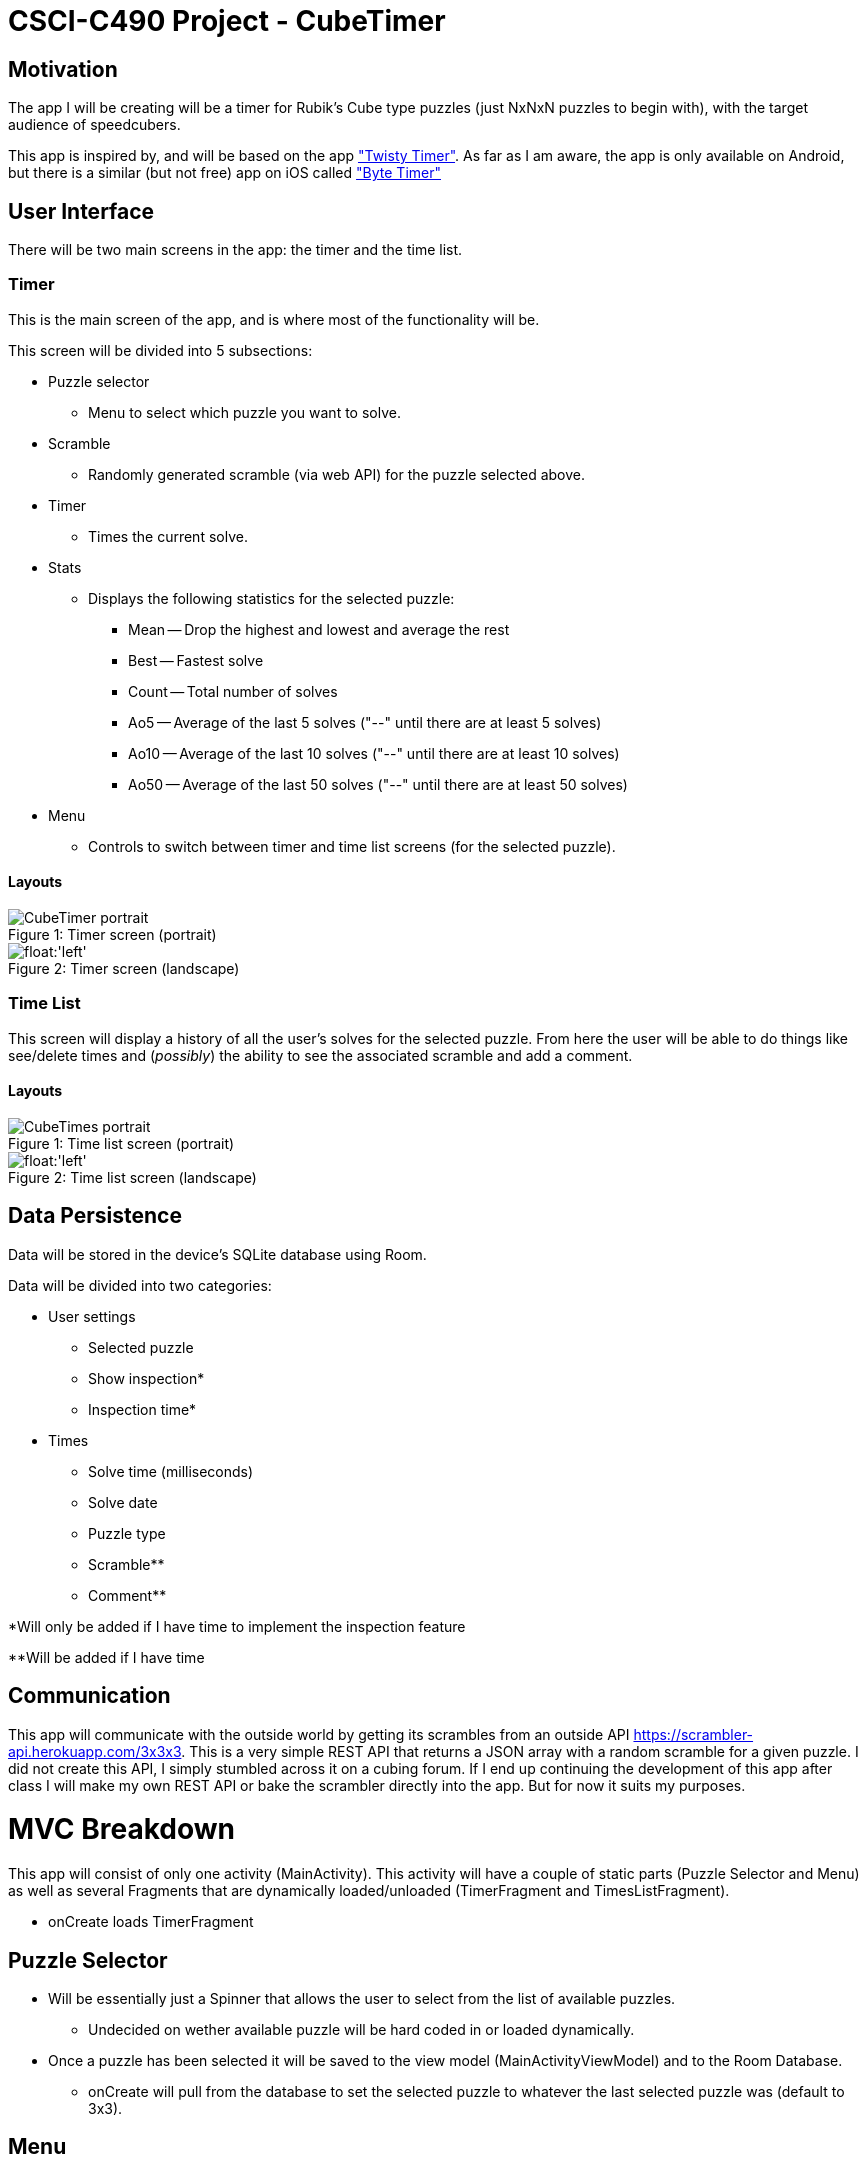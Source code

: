 = CSCI-C490 Project - CubeTimer

== Motivation
The app I will be creating will be a timer for Rubik's Cube type puzzles (just NxNxN puzzles to begin with), with the target audience of speedcubers.

This app is inspired by, and will be based on the app https://play.google.com/store/apps/details?id=com.aricneto.twistytimer&hl=en_US["Twisty Timer"]. As far as I am aware, the app is only available on Android, but there is a similar (but not free) app on iOS called https://apps.apple.com/us/app/byte-timer-twisty-timer/id1435909416["Byte Timer"]

== User Interface

There will be two main screens in the app: the timer and the time list.

=== Timer
This is the main screen of the app, and is where most of the functionality will be.

This screen will be divided into 5 subsections: 

* Puzzle selector
** Menu to select which puzzle you want to solve.
* Scramble
** Randomly generated scramble (via web API) for the puzzle selected above.
* Timer
** Times the current solve.
* Stats
** Displays the following statistics for the selected puzzle: 
*** Mean -- Drop the highest and lowest and average the rest
*** Best -- Fastest solve
*** Count -- Total number of solves
*** Ao5 -- Average of the last 5 solves ("--" until there are at least 5 solves)
*** Ao10 -- Average of the last 10 solves ("--" until there are at least 10 solves)
*** Ao50 -- Average of the last 50 solves ("--" until there are at least 50 solves)
* Menu
** Controls to switch between timer and time list screens (for the selected puzzle).

==== Layouts

.Timer screen (portrait)
[caption="Figure 1: "]
image::images/CubeTimer_portrait.png[float='left']

[.clearfix]
.Timer screen (landscape)
[caption="Figure 2: "]
image::images/CubeTimer_landscape.png[float:'left']

=== Time List
This screen will display a history of all the user's solves for the selected puzzle. From here the user will be able to do things like see/delete times and (_possibly_) the ability to see the associated scramble and add a comment.

==== Layouts
.Time list screen (portrait)
[caption="Figure 1: "]
image::images/CubeTimes_portrait.png[float='left']

[.clearfix]
.Time list screen (landscape)
[caption="Figure 2: "]
image::images/CubeTimes_landscape.png[float:'left']

== Data Persistence
Data will be stored in the device's SQLite database using Room.

Data will be divided into two categories:

* User settings
** Selected puzzle
** Show inspection*
** Inspection time*
* Times
** Solve time (milliseconds)
** Solve date
** Puzzle type
** Scramble**
** Comment**

*Will only be added if I have time to implement the inspection feature

**Will be added if I have time

== Communication
This app will communicate with the outside world by getting its scrambles from an outside API https://scrambler-api.herokuapp.com/3x3x3. This is a very simple REST API that returns a JSON array with a random scramble for a given puzzle. I did not create this API, I simply stumbled across it on a cubing forum. If I end up continuing the development of this app after class I will make my own REST API or bake the scrambler directly into the app. But for now it suits my purposes.

= MVC Breakdown
This app will consist of only one activity (MainActivity). This activity will have a couple of static parts (Puzzle Selector and Menu) as well as several Fragments that are dynamically loaded/unloaded (TimerFragment and TimesListFragment).

* onCreate loads TimerFragment

== Puzzle Selector
* Will be essentially just a Spinner that allows the user to select from the list of available puzzles.
** Undecided on wether available puzzle will be hard coded in or loaded dynamically.
* Once a puzzle has been selected it will be saved to the view model (MainActivityViewModel) and to the Room Database.
** onCreate will pull from the database to set the selected puzzle to whatever the last selected puzzle was (default to 3x3).

== Menu
* Consists of two items (probably represented by icons) Timer and Times List. 
** Timer (default)
*** Loads the TimerFragment and unloads the TimesListFragment when clicked
** Times List
*** Loads the TimesListFragment and unloads the TimerFragment
* Selected item is stored in the MainActivityViewModel (for preservation on rotation)

== TimerFragment
Contains the following 3 parts:

=== Scramble
* Shows a scramble for the selected puzzle
* Fetches the appropriate scramble from the web API
** Scramble will be updated when the puzzle selection changes
* Saves scramble to its own ViewModel (TimerViewModel) to prevent loss on rotation
* Possible features:
** Save scramble to database with the corresponding solve time
** Add click event to fetch a new scramble

=== Timer
* Times the users solves down to a millisecond (0.01 sec)
** Timer starts when the user clicks on the timer display
*** If I have time/can figure it out, this may change to the user pressing and holding the timer display for a second
** Timer stops when the user clicks the timer display a second time
*** Stopping the timer will save the final time to the Room database
* Current time will be will be updated in the ViewModel (TimerViewModel) in real time (to prevent the time from being lost on rotation)
** Time will be saved as milliseconds and converted to the display format (mm:ss.SS)
*** Time will be converted from milliseconds either using a util function, either built in or custom
* If the inspection feature is implemented/enabled:
** First click on timer display will start inspection count down
** Second click will start the timer, if the inspection is still going, else it will stop the timer
** Third click will stop the timer, if the timer was started mid-inspection

=== Stats
* Displays various statistics about the users solve times (see <<Timer, User Interface>> section)
* onCreate (TimerFragment) loads initial array of solve times to use for calculations
** Later solves are added directly to this array when a solve is finished
** Array is refreshed when the puzzle selection changes
* Stats are updated after every solve

== TimesListFragment
* Loads a list of all the solves for the selected puzzle from the Room database
* Allows the user to delete a solve
** User will press and hold a solve for a second at which point a delete icon will appear at the top of the screen, below the puzzle selection
* May add other features such as:
** The ability to edit solve times/penalties
** The ability to view the solve scramble
** The ability to see/edit a comment on the solve